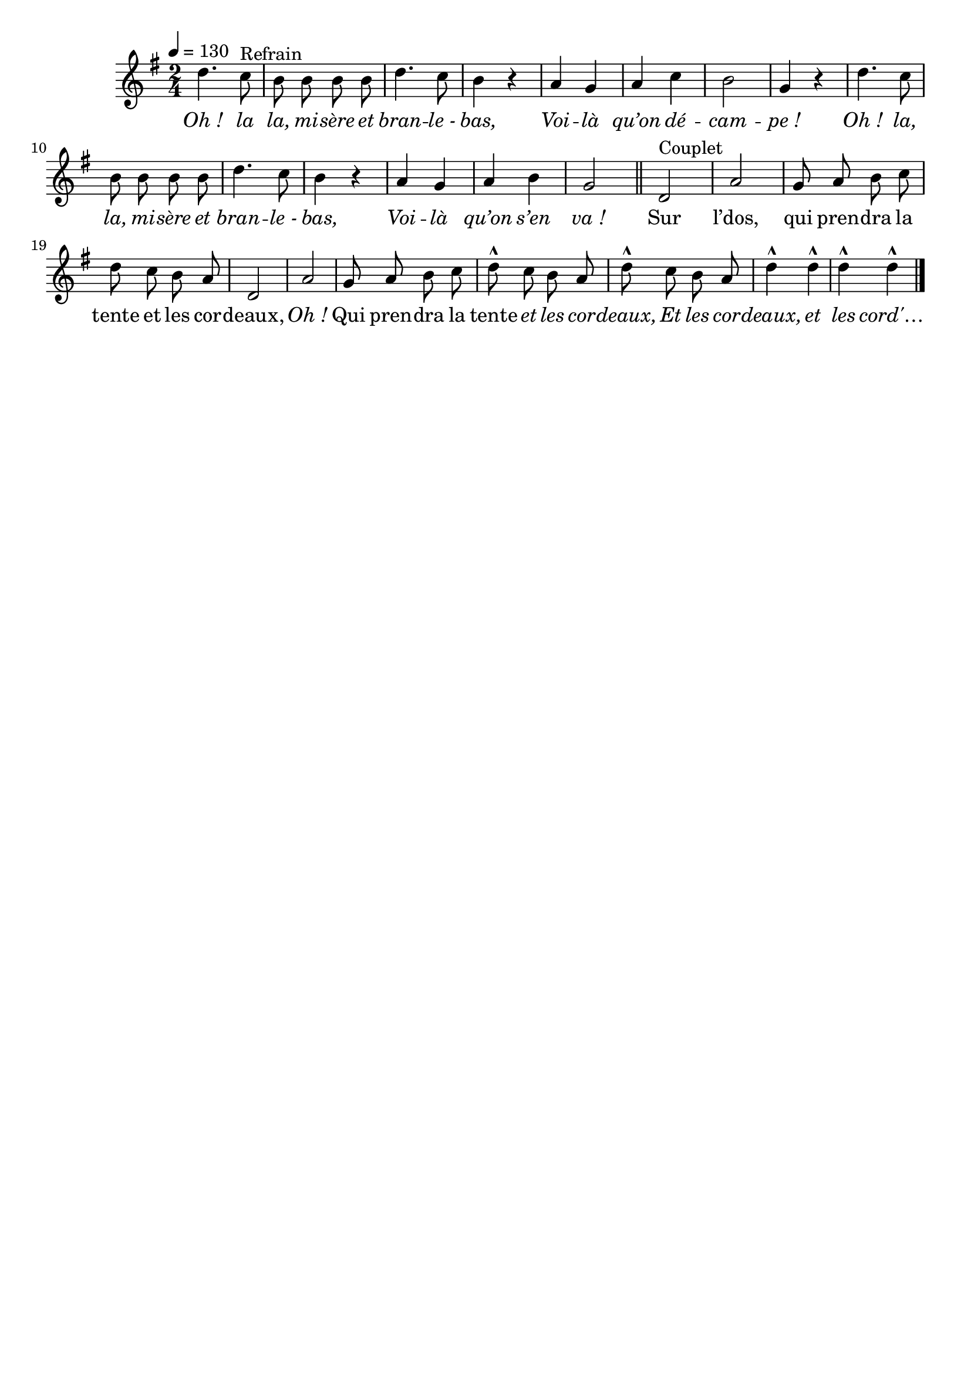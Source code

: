 \version "2.16"
\language "français"

\header {
  tagline = ""
  composer = ""
}

MetriqueArmure = {
  \tempo 4=130
  \time 2/4
  \key do \major
}

italique = { \override Score . LyricText #'font-shape = #'italic }

roman = { \override Score . LyricText #'font-shape = #'roman }

MusiqueRefrain = \relative do'' {
  sol4. fa8^"Refrain" mi mi mi mi
  sol4. fa8 mi4 r4
  re4 do re fa
  mi2 do4 r
  sol'4. fa8 mi mi mi mi
  sol4. fa8 mi4 r4
  re4 do re mi
  do2
  \bar "||"
}

MusiqueCouplet = \relative do' {
  sol2^"Couplet" re'2
  do8 re mi fa sol fa mi re
  sol,2 re'2
  do8 re mi fa sol-^ fa mi re
  sol8-^ fa mi re sol4-^ sol-^ sol-^ sol-^
  \bar "|."
}

ParolesRefrain = \lyricmode {
  \italique Oh ! la la, mi -- sère et bran -- le_- bas,
	Voi -- là qu’on dé -- cam -- pe_!
	Oh ! la, la, mi -- sère et bran -- le_- bas,
	Voi -- là qu’on s’en va_!
}

ParolesCouplet = \lyricmode {
  \roman
	Sur l’dos, qui pren -- dra la tente et les cor -- deaux, \italique Oh_!
  \roman
	Qui pren -- dra la tente \italique et les cor -- deaux,
	Et les cor -- deaux, et les cord'…
}

\score{\transpose do re
  <<
    \new Staff <<
      \set Staff.midiInstrument = "flute"
      \set Staff.autoBeaming = ##f
      \transpose sol do'
      \new Voice = "theme" {
        \override Score.PaperColumn #'keep-inside-line = ##t
        \MetriqueArmure
        \MusiqueRefrain
        \MusiqueCouplet
      }
    >>
    \new Lyrics \lyricsto theme {
      \ParolesRefrain
      \ParolesCouplet
    }
  >>
  \layout{}
  \midi{}
}
